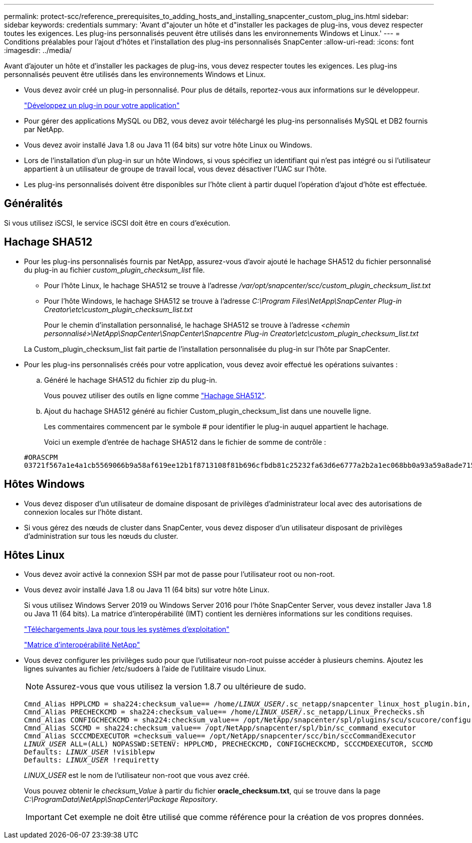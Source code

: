 ---
permalink: protect-scc/reference_prerequisites_to_adding_hosts_and_installing_snapcenter_custom_plug_ins.html 
sidebar: sidebar 
keywords: credentials 
summary: 'Avant d"ajouter un hôte et d"installer les packages de plug-ins, vous devez respecter toutes les exigences. Les plug-ins personnalisés peuvent être utilisés dans les environnements Windows et Linux.' 
---
= Conditions préalables pour l'ajout d'hôtes et l'installation des plug-ins personnalisés SnapCenter
:allow-uri-read: 
:icons: font
:imagesdir: ../media/


[role="lead"]
Avant d'ajouter un hôte et d'installer les packages de plug-ins, vous devez respecter toutes les exigences. Les plug-ins personnalisés peuvent être utilisés dans les environnements Windows et Linux.

* Vous devez avoir créé un plug-in personnalisé. Pour plus de détails, reportez-vous aux informations sur le développeur.
+
link:concept_develop_a_plug_in_for_your_application.html["Développez un plug-in pour votre application"]

* Pour gérer des applications MySQL ou DB2, vous devez avoir téléchargé les plug-ins personnalisés MySQL et DB2 fournis par NetApp.
* Vous devez avoir installé Java 1.8 ou Java 11 (64 bits) sur votre hôte Linux ou Windows.
* Lors de l'installation d'un plug-in sur un hôte Windows, si vous spécifiez un identifiant qui n'est pas intégré ou si l'utilisateur appartient à un utilisateur de groupe de travail local, vous devez désactiver l'UAC sur l'hôte.
* Les plug-ins personnalisés doivent être disponibles sur l'hôte client à partir duquel l'opération d'ajout d'hôte est effectuée.




== Généralités

Si vous utilisez iSCSI, le service iSCSI doit être en cours d'exécution.



== Hachage SHA512

* Pour les plug-ins personnalisés fournis par NetApp, assurez-vous d'avoir ajouté le hachage SHA512 du fichier personnalisé du plug-in au fichier _custom_plugin_checksum_list_ file.
+
** Pour l'hôte Linux, le hachage SHA512 se trouve à l'adresse _/var/opt/snapcenter/scc/custom_plugin_checksum_list.txt_
** Pour l'hôte Windows, le hachage SHA512 se trouve à l'adresse
_C:\Program Files\NetApp\SnapCenter Plug-in Creator\etc\custom_plugin_checksum_list.txt_
+
Pour le chemin d'installation personnalisé, le hachage SHA512 se trouve à l'adresse _<chemin personnalisé>\NetApp\SnapCenter\SnapCenter\Snapcentre Plug-in Creator\etc\custom_plugin_checksum_list.txt_



+
La Custom_plugin_checksum_list fait partie de l'installation personnalisée du plug-in sur l'hôte par SnapCenter.

* Pour les plug-ins personnalisés créés pour votre application, vous devez avoir effectué les opérations suivantes :
+
.. Généré le hachage SHA512 du fichier zip du plug-in.
+
Vous pouvez utiliser des outils en ligne comme https://emn178.github.io/online-tools/sha512_file_hash.html["Hachage SHA512"^].

.. Ajout du hachage SHA512 généré au fichier Custom_plugin_checksum_list dans une nouvelle ligne.
+
Les commentaires commencent par le symbole # pour identifier le plug-in auquel appartient le hachage.

+
Voici un exemple d'entrée de hachage SHA512 dans le fichier de somme de contrôle :

+
....
#ORASCPM
03721f567a1e4a1cb5569066b9a58af619ee12b1f8713108f81b696cfbdb81c25232fa63d6e6777a2b2a1ec068bb0a93a59a8ade71587182f8bccbe81f7e0ba6
....






== Hôtes Windows

* Vous devez disposer d'un utilisateur de domaine disposant de privilèges d'administrateur local avec des autorisations de connexion locales sur l'hôte distant.
* Si vous gérez des nœuds de cluster dans SnapCenter, vous devez disposer d'un utilisateur disposant de privilèges d'administration sur tous les nœuds du cluster.




== Hôtes Linux

* Vous devez avoir activé la connexion SSH par mot de passe pour l'utilisateur root ou non-root.
* Vous devez avoir installé Java 1.8 ou Java 11 (64 bits) sur votre hôte Linux.
+
Si vous utilisez Windows Server 2019 ou Windows Server 2016 pour l'hôte SnapCenter Server, vous devez installer Java 1.8 ou Java 11 (64 bits). La matrice d'interopérabilité (IMT) contient les dernières informations sur les conditions requises.

+
http://www.java.com/en/download/manual.jsp["Téléchargements Java pour tous les systèmes d'exploitation"]

+
https://imt.netapp.com/matrix/imt.jsp?components=108393;&solution=1259&isHWU&src=IMT["Matrice d'interopérabilité NetApp"]

* Vous devez configurer les privilèges sudo pour que l'utilisateur non-root puisse accéder à plusieurs chemins. Ajoutez les lignes suivantes au fichier /etc/sudoers à l'aide de l'utilitaire visudo Linux.
+

NOTE: Assurez-vous que vous utilisez la version 1.8.7 ou ultérieure de sudo.

+
[listing, subs="+quotes"]
----
Cmnd_Alias HPPLCMD = sha224:checksum_value== /home/_LINUX_USER_/.sc_netapp/snapcenter_linux_host_plugin.bin, /opt/NetApp/snapcenter/spl/installation/plugins/uninstall, /opt/NetApp/snapcenter/spl/bin/spl, /opt/NetApp/snapcenter/scc/bin/scc
Cmnd_Alias PRECHECKCMD = sha224:checksum_value== /home/_LINUX_USER_/.sc_netapp/Linux_Prechecks.sh
Cmnd_Alias CONFIGCHECKCMD = sha224:checksum_value== /opt/NetApp/snapcenter/spl/plugins/scu/scucore/configurationcheck/Config_Check.sh
Cmnd_Alias SCCMD = sha224:checksum_value== /opt/NetApp/snapcenter/spl/bin/sc_command_executor
Cmnd_Alias SCCCMDEXECUTOR =checksum_value== /opt/NetApp/snapcenter/scc/bin/sccCommandExecutor
_LINUX_USER_ ALL=(ALL) NOPASSWD:SETENV: HPPLCMD, PRECHECKCMD, CONFIGCHECKCMD, SCCCMDEXECUTOR, SCCMD
Defaults: _LINUX_USER_ !visiblepw
Defaults: _LINUX_USER_ !requiretty
----
+
_LINUX_USER_ est le nom de l'utilisateur non-root que vous avez créé.

+
Vous pouvez obtenir le _checksum_Value_ à partir du fichier *oracle_checksum.txt*, qui se trouve dans la page _C:\ProgramData\NetApp\SnapCenter\Package Repository_.

+

IMPORTANT: Cet exemple ne doit être utilisé que comme référence pour la création de vos propres données.


